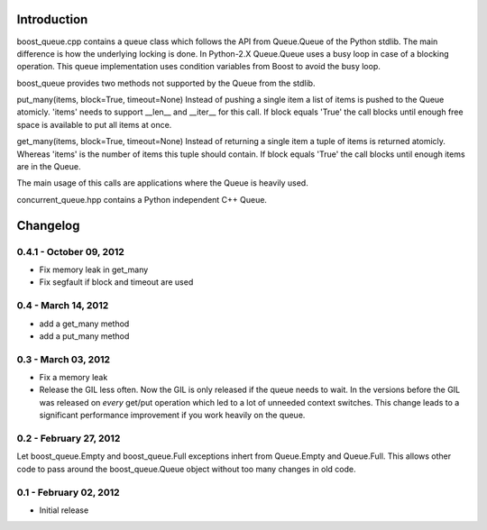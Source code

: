 Introduction
============

boost_queue.cpp contains a queue class which follows the API from Queue.Queue of
the Python stdlib. The main difference is how the underlying locking is done. In
Python-2.X Queue.Queue uses a busy loop in case of a blocking operation.
This queue implementation uses condition variables from Boost to avoid the busy
loop.

boost_queue provides two methods not supported by the Queue from the stdlib.

put_many(items, block=True, timeout=None)
Instead of pushing a single item a list of items is pushed to the Queue atomicly.
'items' needs to support __len__ and __iter__ for this call.
If block equals 'True' the call blocks until enough free space is available to
put all items at once.

get_many(items, block=True, timeout=None)
Instead of returning a single item a tuple of items is returned atomicly.
Whereas 'items' is the  number of items this tuple should contain.
If block equals 'True' the call blocks until enough items are in the Queue.

The main usage of this calls are applications where the Queue is heavily used.

concurrent_queue.hpp contains a Python independent C++ Queue.

Changelog
=========

0.4.1 - October 09, 2012
------------------------

* Fix memory leak in get_many
* Fix segfault if block and timeout are used

0.4 - March 14, 2012
--------------------

* add a get_many method
* add a put_many method

0.3 - March 03, 2012
--------------------

* Fix a memory leak
* Release the GIL less often. Now the GIL is only released if the queue needs to wait.
  In the versions before the GIL was released on *every* get/put operation which led
  to a lot of unneeded context switches. This change leads to a significant
  performance improvement if you work heavily on the queue.

0.2 - February 27, 2012
-----------------------

Let boost_queue.Empty and boost_queue.Full exceptions inhert from Queue.Empty and
Queue.Full. This allows other code to pass around the boost_queue.Queue object without
too many changes in old code.

0.1 - February 02, 2012
----------------------

- Initial release
